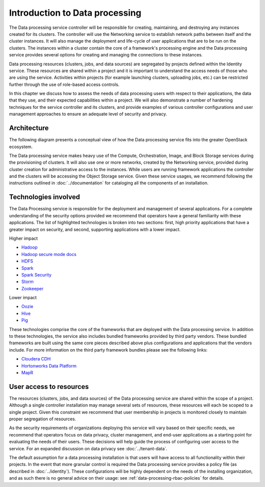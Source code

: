 ===============================
Introduction to Data processing
===============================

The Data processing service controller will be responsible for
creating, maintaining, and destroying any instances created for its
clusters. The controller will use the Networking service to
establish network paths between itself and the cluster instances. It
will also manage the deployment and life-cycle of user applications
that are to be run on the clusters. The instances within a cluster
contain the core of a framework's processing engine and the Data
processing service provides several options for creating and
managing the connections to these instances.

Data processing resources (clusters, jobs, and data sources) are
segregated by projects defined within the Identity service. These
resources are shared within a project and it is important to
understand the access needs of those who are using the
service. Activities within projects (for example launching clusters,
uploading jobs, etc.) can be restricted further through the use of
role-based access controls.

In this chapter we discuss how to assess the needs of data processing
users with respect to their applications, the data that they use, and
their expected capabilities within a project. We will also demonstrate
a number of hardening techniques for the service controller and its
clusters, and provide examples of various controller configurations
and user management approaches to ensure an adequate level of security
and privacy.

Architecture
~~~~~~~~~~~~

The following diagram presents a conceptual view of how the Data
processing service fits into the greater OpenStack ecosystem.

.. image:: ../figures/data_processing_architecture.png

The Data processing service makes heavy use of the Compute,
Orchestration, Image, and Block Storage services during the
provisioning of clusters. It will also use one or more networks,
created by the Networking service, provided during cluster creation
for administrative access to the instances. While users are running
framework applications the controller and the clusters will be
accessing the Object Storage service. Given these service usages, we
recommend following the instructions outlined in
:doc:`../documentation` for cataloging all the components of
an installation.

Technologies involved
~~~~~~~~~~~~~~~~~~~~~

The Data Processing service is responsible for the deployment and
management of several applications. For a complete understanding of
the security options provided we recommend that operators have a
general familiarity with these applications. The list of highlighted
technologies is broken into two sections: first, high priority
applications that have a greater impact on security, and second,
supporting applications with a lower impact.

Higher impact

* `Hadoop <https://hadoop.apache.org>`_
* `Hadoop secure mode docs <https://hadoop.apache.org/docs/current/hadoop-project-dist/hadoop-common/SecureMode.html>`_
* `HDFS <https://hadoop.apache.org/docs/stable/hadoop-project-dist/hadoop-hdfs/HdfsUserGuide.html>`_
* `Spark <https://spark.apache.org>`_
* `Spark Security <https://spark.apache.org/docs/latest/security.html>`_
* `Storm <https://storm.apache.org>`_
* `Zookeeper <https://zookeeper.apache.org>`_

Lower impact

* `Oozie <https://oozie.apache.org>`_
* `Hive <https://hive.apache.org>`_
* `Pig <https://pig.apache.org>`_

These technologies comprise the core of the frameworks that are
deployed with the Data processing service. In addition to these
technologies, the service also includes bundled frameworks provided by
third party vendors. These bundled frameworks are built using the same
core pieces described above plus configurations and applications that
the vendors include. For more information on the third party framework
bundles please see the following links:

* `Cloudera CDH <https://www.cloudera.com/content/cloudera/en/documentation.html#CDH>`_
* `Hortonworks Data Platform <http://docs.hortonworks.com>`_
* `MapR <https://www.mapr.com/products/mapr-distribution-including-apache-hadoop>`_

User access to resources
~~~~~~~~~~~~~~~~~~~~~~~~

The resources (clusters, jobs, and data sources) of the Data
processing service are shared within the scope of a project. Although
a single controller installation may manage several sets of resources,
these resources will each be scoped to a single project. Given this
constraint we recommend that user membership in projects is monitored
closely to maintain proper segregation of resources.

As the security requirements of organizations deploying this service
will vary based on their specific needs, we recommend that operators
focus on data privacy, cluster management, and end-user applications as
a starting point for evaluating the needs of their users. These
decisions will help guide the process of configuring user access to
the service. For an expanded discussion on data privacy see
:doc:`../tenant-data`.

.. TODO (elmiko) fixup identity chapter link to point to policy section

The default assumption for a data processing installation is that
users will have access to all functionality within their projects. In
the event that more granular control is required the Data processing
service provides a policy file (as described in
:doc:`../identity`). These configurations will be
highly dependent on the needs of the installing organization, and as
such there is no general advice on their usage: see
:ref:`data-processing-rbac-policies` for details.
